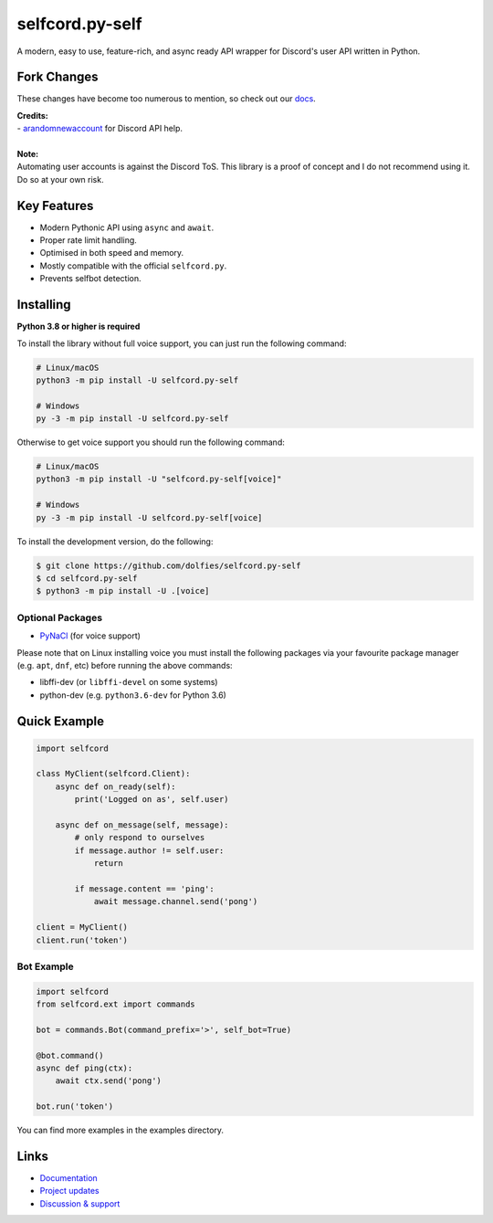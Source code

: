 selfcord.py-self
================

.. image:: https://img.shields.io/endpoint?url=https%3A%2F%2Frunkit.io%2Fdamiankrawczyk%2Ftelegram-badge%2Fbranches%2Fmaster%3Furl%3Dhttps%3A%2F%2Ft.me%2Fdpy_self
   :target: https://t.me/dpy_self
   :alt: Telegram chat
.. image:: https://img.shields.io/pypi/v/selfcord.py-self.svg
   :target: https://pypi.python.org/pypi/selfcord.py-self
   :alt: PyPI version info
.. image:: https://img.shields.io/pypi/pyversions/selfcord.py.svg
   :target: https://pypi.python.org/pypi/selfcord.py-self
   :alt: PyPI supported Python versions
.. image:: https://img.shields.io/pypi/dm/selfcord.py-self.svg
   :target: https://pypi.python.org/pypi/selfcord.py-self
   :alt: PyPI downloads per month

A modern, easy to use, feature-rich, and async ready API wrapper for Discord's user API written in Python.

Fork Changes
------------

These changes have become too numerous to mention, so check out our `docs <https://selfcordpy-self.readthedocs.io/en/latest/index.html>`_.

| **Credits:**
| - `arandomnewaccount <https://www.reddit.com/user/obviouslymymain123/>`_ for Discord API help.
|

| **Note:**
| Automating user accounts is against the Discord ToS. This library is a proof of concept and I do not recommend using it. Do so at your own risk.

Key Features
-------------

- Modern Pythonic API using ``async`` and ``await``.
- Proper rate limit handling.
- Optimised in both speed and memory.
- Mostly compatible with the official ``selfcord.py``.
- Prevents selfbot detection.

Installing
----------

**Python 3.8 or higher is required**

To install the library without full voice support, you can just run the following command:

.. code:: sh

    # Linux/macOS
    python3 -m pip install -U selfcord.py-self

    # Windows
    py -3 -m pip install -U selfcord.py-self

Otherwise to get voice support you should run the following command:

.. code:: sh

    # Linux/macOS
    python3 -m pip install -U "selfcord.py-self[voice]"

    # Windows
    py -3 -m pip install -U selfcord.py-self[voice]


To install the development version, do the following:

.. code:: sh

    $ git clone https://github.com/dolfies/selfcord.py-self
    $ cd selfcord.py-self
    $ python3 -m pip install -U .[voice]


Optional Packages
~~~~~~~~~~~~~~~~~~

* `PyNaCl <https://pypi.org/project/PyNaCl/>`__ (for voice support)

Please note that on Linux installing voice you must install the following packages via your favourite package manager (e.g. ``apt``, ``dnf``, etc) before running the above commands:

* libffi-dev (or ``libffi-devel`` on some systems)
* python-dev (e.g. ``python3.6-dev`` for Python 3.6)

Quick Example
--------------

.. code:: py

    import selfcord

    class MyClient(selfcord.Client):
        async def on_ready(self):
            print('Logged on as', self.user)

        async def on_message(self, message):
            # only respond to ourselves
            if message.author != self.user:
                return

            if message.content == 'ping':
                await message.channel.send('pong')

    client = MyClient()
    client.run('token')

Bot Example
~~~~~~~~~~~~~

.. code:: py

    import selfcord
    from selfcord.ext import commands

    bot = commands.Bot(command_prefix='>', self_bot=True)

    @bot.command()
    async def ping(ctx):
        await ctx.send('pong')

    bot.run('token')

You can find more examples in the examples directory.

Links
------

- `Documentation <https://selfcordpy-self.readthedocs.io/en/latest/index.html>`_
- `Project updates <https://t.me/dpy_self>`_
- `Discussion & support <https://t.me/dpy_self_discussions>`_

